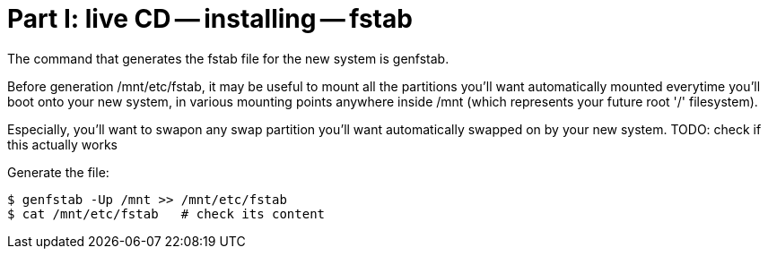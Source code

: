 = Part I: live CD -- installing -- fstab

The command that generates the fstab file for the new system
is genfstab.

Before generation /mnt/etc/fstab, it may be useful to mount
all the partitions you'll want automatically mounted everytime
you'll boot onto your new system, in various mounting points
anywhere inside /mnt (which represents your future root '/' filesystem).

Especially, you'll want to swapon any swap partition you'll want automatically
swapped on by your new system.
TODO: check if this actually works

Generate the file:

    $ genfstab -Up /mnt >> /mnt/etc/fstab
    $ cat /mnt/etc/fstab   # check its content
